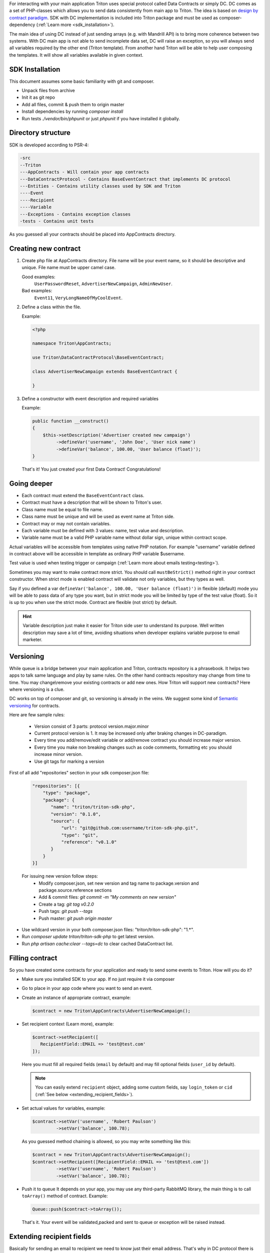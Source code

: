 
.. _sdk:

For interacting with your main application Triton uses special protocol called Data Contracts or simply DC.
DC comes as a set of PHP-classes which allows you to send data consistently from main app to Triton.
The idea is based on `design by contract paradigm <https://en.wikipedia.org/wiki/Design_by_contract>`_.
SDK with DC implementation is included into Triton package and must be used as composer-dependency (:ref:`Learn more <sdk_installation>`).

The main idea of using DC instead of just sending arrays (e.g. with Mandrill API) is to bring more coherence between two systems.
With DC main app is not able to send incomplete data set, DC will raise an exception, so you will always send all variables required by the other end (Triton template).
From another hand Triton will be able to help user composing the templates.
It will show all variables available in given context.

SDK Installation
================

This document assumes some basic familiarity with git and composer.

- Unpack files from archive
- Init it as git repo
- Add all files, commit & push them to origin master
- Install dependencies by running `composer install`
- Run tests `./vendor/bin/phpunit` or just `phpunit` if you have installed it globally.

Directory structure
===================

SDK is developed according to PSR-4:

.. code-block:: text

    -src
    --Triton
    ---AppContracts - Will contain your app contracts
    ---DataContractProtocol - Contains BaseEventContract that implements DC protocol
    ---Entities - Contains utility classes used by SDK and Triton
    ----Event
    ----Recipient
    ----Variable
    ---Exceptions - Contains exception classes
    -tests - Contains unit tests

As you guessed all your contracts should be placed into AppContracts directory.

Creating new contract
=====================

(1) Create php file at AppContracts directory.
    File name will be your event name, so it should be descriptive and unique.
    File name must be upper camel case.

    .. glossary::

    Good examples:
        ``UserPasswordReset``, ``AdvertiserNewCampaign``, ``AdminNewUser``.
    Bad examples:
        ``Event11``, ``VeryLongNameOfMyCoolEvent``.
(2) Define a class within the file.

    Example:

    .. code-block:: php

        <?php

        namespace Triton\AppContracts;

        use Triton\DataContractProtocol\BaseEventContract;

        class AdvertiserNewCampaign extends BaseEventContract {

        }

(3) Define a constructor with event description and required variables

    Example:

    .. code-block:: php

        public function __construct()
        {
            $this->setDescription('Advertiser created new campaign')
                 ->defineVar('username', 'John Doe', 'User nick name')
                 ->defineVar('balance', 100.00, 'User balance (float)');
        }

    That's it! You just created your first Data Contract! Congratulations!

Going deeper
============

- Each contract must extend the ``BaseEventContract`` class.
- Contract must have a description that will be shown to Triton's user.
- Class name must be equal to file name.
- Class name must be unique and will be used as event name at Triton side.
- Contract may or may not contain variables.
- Each variable must be defined with 3 values: name, test value and description.
- Variable name must be a valid PHP variable name without dollar sign, unique within contract scope.

Actual variables will be accessible from templates using native PHP notation.
For example "username" variable defined in contract above will be accessible in template as ordinary PHP variable $username.

Test value is used when testing trigger or campaign (:ref:`Learn more about emails testing<testing>`).

Sometimes you may want to make contract more strict. You should call ``mustBeStrict()`` method right in your contract constructor.
When strict mode is enabled contract will validate not only variables, but they types as well.

Say if you defined a var ``defineVar('balance', 100.00, 'User balance (float)')`` in flexible (default) mode you will be able to pass data of any type you want, but in strict mode you will be limited by type of the test value (float).
So it is up to you when use the strict mode.
Contract are flexible (not strict) by default.


.. hint::
    Variable description just make it easier for Triton side user to understand its purpose.
    Well written description may save a lot of time, avoiding situations when developer explains variable purpose to email marketer.

Versioning
==========

While queue is a bridge between your main application and Triton, contracts repository is a phrasebook.
It helps two apps to talk same language and play by same rules.
On the other hand contracts repository may change from time to time.
You may change\\remove your existing contracts or add new ones.
How Triton will support new contracts?
Here where versioning is a clue.

DC works on top of composer and git, so versioning is already in the veins.
We suggest some kind of `Semantic versioning <http://semver.org/>`_ for contracts.

Here are few sample rules:

    - Version consist of 3 parts: protocol version.major.minor
    - Current protocol version is 1. It may be increased only after braking changes in DC-paradigm.
    - Every time you add/remove/edit variable or add/remove contract you should increase major version.
    - Every time you make non breaking changes such as code comments, formatting etc you should increase minor version.
    - Use git tags for marking a version

First of all add "repositories" section in your sdk composer.json file:

  .. code-block:: javascript

     "repositories": [{
         "type": "package",
         "package": {
            "name": "triton/triton-sdk-php",
            "version": "0.1.0",
            "source": {
                "url": "git@github.com:username/triton-sdk-php.git",
                "type": "git",
                "reference": "v0.1.0"
            }
         }
     }]

  For issuing new version follow steps:
    - Modify composer.json, set new version and tag name to package.version and package.source.reference sections
    - Add & commit files: `git commit -m "My comments on new version"`
    - Create a tag: `git tag v0.2.0`
    - Push tags: `git push --tags`
    - Push master: `git push origin master`

- Use wildcard version in your both composer.json files: "triton/triton-sdk-php": "1.*".
- Run `composer update triton/triton-sdk-php` to get latest version.
- Run `php artisan cache:clear --tags=dc` to clear cached DataContract list.



Filling contract
================

So you have created some contracts for your application and ready to send some events to Triton.
How will you do it?

- Make sure you installed SDK to your app. If no just require it via composer
- Go to place in your app code where you want to send an event.
- Create an instance of appropriate contract, example:

  .. code-block:: php

     $contract = new Triton\AppContracts\AdvertiserNewCampaign();

- Set recipient context (Learn more), example:

  .. code-block:: php

     $contract->setRecipient([
        RecipientField::EMAIL => 'test@test.com'
     ]);

  Here you must fill all required fields (``email`` by default) and may fill optional fields (``user_id`` by default).

  .. note:: You can easily extend ``recipient`` object, adding some custom fields, say ``login_token`` or ``cid`` (:ref:`See below <extending_recipient_fields>`).

- Set actual values for variables, example:

  .. code-block:: php

     $contract->setVar('username', 'Robert Paulson')
              ->setVar('balance', 100.78);

  As you guessed method chaining is allowed, so you may write something like this:

  .. code-block:: php

     $contract = new Triton\AppContracts\AdvertiserNewCampaign();
     $contract->setRecipient([RecipientField::EMAIL => 'test@test.com'])
              ->setVar('username', 'Robert Paulson')
              ->setVar('balance', 100.78);
- Push it to queue
  It depends on your app, you may use any third-party RabbitMQ library, the main thing is to call ``toArray()`` method of contract.
  Example:

  .. code-block:: php

     Queue::push($contract->toArray());

  That's it. Your event will be validated,packed and sent to queue or exception will be raised instead.

.. _extending_recipient_fields:

Extending recipient fields
==========================

Basically for sending an email to recipient we need to know just their email address.
That's why in DC protocol there is only one required recipient field.
For more complex purposes you may want to have more info about recipient.
Say you may want to track stats by your users.
Usually your users will have some kind of numeric ID.
You can send it in recipient object, example:

    .. code-block:: php

       $contract->setRecipient([
            RecipientField::EMAIL => 'test@test.com',
            RecipientField::USER_ID => 22
       ]);

So Triton will be able to track sendings and openings for each user.
You can add custom recipient-fields, make them required or optional depending on your needs.
Please look to ``src/Triton/Entities/Recipient/RecipientField.php`` file.
Adding new constants and putting (or not) them to all/allRequired methods results will do the trick.
